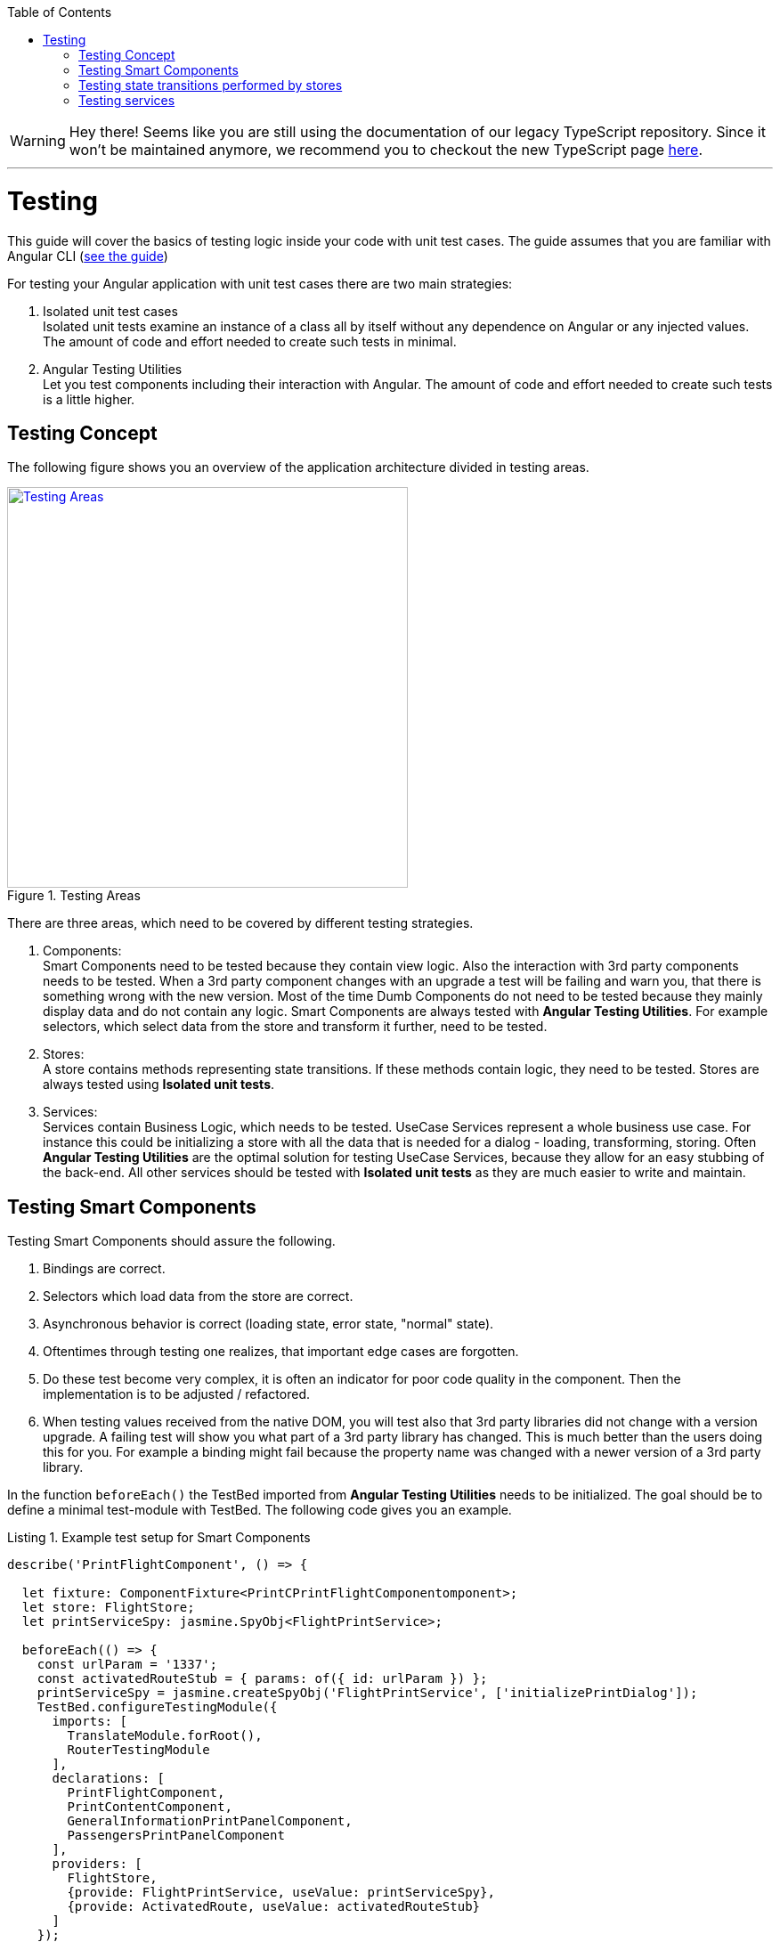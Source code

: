 :toc: macro

ifdef::env-github[]
:tip-caption: :bulb:
:note-caption: :information_source:
:important-caption: :heavy_exclamation_mark:
:caution-caption: :fire:
:warning-caption: :warning:
endif::[]

toc::[]
:idprefix:
:idseparator: -
:reproducible:
:source-highlighter: rouge
:listing-caption: Listing

WARNING: Hey there! Seems like you are still using the documentation of our legacy TypeScript repository. Since it won't be maintained anymore, we recommend you to checkout the new TypeScript page https://devonfw.com/docs/typescript/current/[here]. 

'''

= Testing

This guide will cover the basics of testing logic inside your code with unit test cases.
The guide assumes that you are familiar with Angular CLI (link:guide-working-with-angular-cli[see the guide])

For testing your Angular application with unit test cases there are two main strategies:

1. Isolated unit test cases +
Isolated unit tests examine an instance of a class all by itself without any dependence on Angular or any injected values.
The amount of code and effort needed to create such tests in minimal.

2. Angular Testing Utilities +
Let you test components including their interaction with Angular.
The amount of code and effort needed to create such tests is a little higher.

== Testing Concept

The following figure shows you an overview of the application architecture divided in testing areas.

.Testing Areas
image::images/testing-areas.svg["Testing Areas", width="450", link="images/testing-areas.svg"]

There are three areas, which need to be covered by different testing strategies.

1. Components: +
Smart Components need to be tested because they contain view logic.
Also the interaction with 3rd party components needs to be tested.
When a 3rd party component changes with an upgrade a test will be failing and warn you, that there is something wrong with the new version.
Most of the time Dumb Components do not need to be tested because they mainly display data and do not contain any logic.
Smart Components are always tested with *Angular Testing Utilities*.
For example selectors, which select data from the store and transform it further, need to be tested.

2. Stores: +
A store contains methods representing state transitions.
If these methods contain logic, they need to be tested.
Stores are always tested using *Isolated unit tests*.

3. Services: +
Services contain Business Logic, which needs to be tested.
UseCase Services represent a whole business use case.
For instance this could be initializing a store with all the data that is needed for a dialog - loading, transforming, storing.
Often *Angular Testing Utilities* are the optimal solution for testing UseCase Services, because they allow for an easy stubbing of the back-end.
All other services should be tested with *Isolated unit tests* as they are much easier to write and maintain.

== Testing Smart Components

Testing Smart Components should assure the following.

1. Bindings are correct.
2. Selectors which load data from the store are correct.
3. Asynchronous behavior is correct (loading state, error state, "normal" state).
4. Oftentimes through testing one realizes, that important edge cases are forgotten.
5. Do these test become very complex, it is often an indicator for poor code quality in the component.
Then the implementation is to be adjusted / refactored.
6. When testing values received from the native DOM, you will test also that 3rd party libraries did not change with a version upgrade.
A failing test will show you what part of a 3rd party library has changed.
This is much better than the users doing this for you.
For example a binding might fail because the property name was changed with a newer version of a 3rd party library.

In the function `beforeEach()` the TestBed imported from *Angular Testing Utilities* needs to be initialized.
The goal should be to define a minimal test-module with TestBed.
The following code gives you an example.

.Example test setup for Smart Components
[source,ts]
----
describe('PrintFlightComponent', () => {

  let fixture: ComponentFixture<PrintCPrintFlightComponentomponent>;
  let store: FlightStore;
  let printServiceSpy: jasmine.SpyObj<FlightPrintService>;

  beforeEach(() => {
    const urlParam = '1337';
    const activatedRouteStub = { params: of({ id: urlParam }) };
    printServiceSpy = jasmine.createSpyObj('FlightPrintService', ['initializePrintDialog']);
    TestBed.configureTestingModule({
      imports: [
        TranslateModule.forRoot(),
        RouterTestingModule
      ],
      declarations: [
        PrintFlightComponent,
        PrintContentComponent,
        GeneralInformationPrintPanelComponent,
        PassengersPrintPanelComponent
      ],
      providers: [
        FlightStore,
        {provide: FlightPrintService, useValue: printServiceSpy},
        {provide: ActivatedRoute, useValue: activatedRouteStub}
      ]
    });
    fixture = TestBed.createComponent(PrintFlightComponent);
    store = fixture.debugElement.injector.get(FlightStore);
    fixture.detectChanges();
  });

  // ... test cases
})
----

It is important:

* Use `RouterTestingModule` instead of `RouterModule`
* Use `TranslateModule.forRoot()` without translations
This way you can test language-neutral without translation marks.
* Do not add a whole module from your application - in declarations add the tested Smart Component with all its Dumb Components
* The store should never be stubbed.
If you need a complex test setup, just use the regular methods defined on the store.
* Stub all services used by the Smart Component.
These are mostly UseCase services.
They should not be tested by these tests.
Only the correct call to their functions should be assured.
The logic inside the UseCase services is tested with separate tests.
* `detectChanges()` performance an Angular Change Detection cycle (Angular refreshes all the bindings present in the view)
* `tick()` performance a virtual macro task, `tick(1000)` is equal to the virtual passing of 1s.

The following test cases show the testing strategy in action.

.Example
[source,ts]
----
it('calls initializePrintDialog for url parameter 1337', fakeAsync(() => {
  expect(printServiceSpy.initializePrintDialog).toHaveBeenCalledWith(1337);
}));

it('creates correct loading subtitle', fakeAsync(() => {
  store.setPrintStateLoading(123);
  tick();
  fixture.detectChanges();

  const subtitle = fixture.debugElement.query(By.css('app-header-element .print-header-container span:last-child'));
  expect(subtitle.nativeElement.textContent).toBe('PRINT_HEADER.FLIGHT STATE.IS_LOADING');
}));

it('creates correct subtitle for loaded flight', fakeAsync(() => {
  store.setPrintStateLoadedSuccess({
    id: 123,
    description: 'Description',
    iata: 'FRA',
    name: 'Frankfurt',
    // ...
  });
  tick();
  fixture.detectChanges();

  const subtitle = fixture.debugElement.query(By.css('app-header-element .print-header-container span:last-child'));
  expect(subtitle.nativeElement.textContent).toBe('PRINT_HEADER.FLIGHT "FRA (Frankfurt)" (ID: 123)');
}));
----

The examples show the basic testing method

* Set the store to a well-defined state
* check if the component displays the correct values
* ... via checking values inside the native DOM.

== Testing state transitions performed by stores

Stores are always tested with *Isolated unit tests*.

Actions triggered by `dispatchAction()` calls are asynchronously performed to alter the state.
A good solution to test such a state transition is to use the done callback from Jasmine.

.Example for testing a store
[source,ts]
----
let sut: FlightStore;

beforeEach(() => {
  sut = new FlightStore();
});

it('setPrintStateLoading sets print state to loading', (done: Function) => {
  sut.setPrintStateLoading(4711);

  sut.state$.pipe(first()).subscribe(result => {
    expect(result.print.isLoading).toBe(true);
    expect(result.print.loadingId).toBe(4711);
    done();
  });
});

it('toggleRowChecked adds flight with given id to selectedValues Property', (done: Function) => {
  const flight: FlightTO = {
    id: 12
    // dummy data
  };
  sut.setRegisterabgleichListe([flight]);
  sut.toggleRowChecked(12);

  sut.state$.pipe(first()).subscribe(result => {
    expect(result.selectedValues).toContain(flight);
    done();
  });
});
----

== Testing services

When testing services both strategies - *Isolated unit tests* and *Angular Testing Utilities* - are valid options.

The goal of such tests are

* assuring the behavior for valid data.
* assuring the behavior for invalid data.
* documenting functionality
* save performing refactoring
* thinking about edge case behavior while testing

For simple services *Isolated unit tests* can be written.
Writing these tests takes lesser effort and they can be written very fast.

The following listing gives an example of such tests.

.Testing a simple services with *Isolated unit tests*
[source,ts]
----
let sut: IsyDatePipe;

beforeEach(() => {
  sut = new IsyDatePipe();
});

it('transform should return empty string if input value is empty', () => {
  expect(sut.transform('')).toBe('');
});

it('transform should return empty string if input value is null', () => {
  expect(sut.transform(undefined)).toBe('');
});

// ...more tests
----

For testing Use Case services the Angular Testing Utilities should be used. 
The following listing gives an example.

.Test setup for testing use case services with Angular Testing Utilities
[source,ts]
----
let sut: FlightPrintService;
let store: FlightStore;
let httpController: HttpTestingController;
let flightCalculationServiceStub: jasmine.SpyObj<FlightCalculationService>;
const flight: FlightTo = {
  // ... valid dummy data
};

beforeEach(() => {
  flightCalculationServiceStub = jasmine.createSpyObj('FlightCalculationService', ['getFlightType']);
  flightCalculationServiceStub.getFlightType.and.callFake((catalog: string, type: string, key: string) => of(`${key}_long`));
  TestBed.configureTestingModule({
    imports: [
      HttpClientTestingModule,
      RouterTestingModule,
    ],
    providers: [
      FlightPrintService,
      FlightStore,
      FlightAdapter,
      {provide: FlightCalculationService, useValue: flightCalculationServiceStub}
    ]
  });

  sut = TestBed.get(FlightPrintService);
  store = TestBed.get(FlightStore);
  httpController = TestBed.get(HttpTestingController);
});
----

When using TestBed, it is important

* to import `HttpClientTestingModule` for stubbing the back-end
* to import `RouterTestingModule` for stubbing the Angular router
* not to stub stores, adapters and business services
* to stub services from libraries like `FlightCalculationService` - the correct implementation of libraries should not be tested by these tests. 

Testing back-end communication looks like this:

.Testing back-end communication with `Angular HttpTestingController`
[source,ts]
----
it('loads flight if not present in store', fakeAsync(() => {
  sut.initializePrintDialog(1337);
  const processRequest = httpController.expectOne('/path/to/flight');
  processRequest.flush(flight);

  httpController.verify();
}));

it('does not load flight if present in store', fakeAsync(() => {
  const flight = {...flight, id: 4711};
  store.setRegisterabgleich(flight);

  sut.initializePrintDialog(4711);
  httpController.expectNone('/path/to/flight');

  httpController.verify();
}));
----

The first test assures a correct XHR request is performed if `initializePrintDialog()` is called and no data is in the store.
The second test assures no XHR request IST performed if the needed data is already in the store. 

The next steps are checks for the correct implementation of logic.

.Example testing a Use Case service
[source,ts]
----
it('creates flight destination for valid key in svz', fakeAsync(() => {
  const flightTo: FlightTo = {
    ...flight,
    id: 4712,
    profile: '77'
  };
  store.setFlight(flightTo);
  let result: FlightPrintContent|undefined;

  sut.initializePrintDialog(4712);
  store.select(s => s.print.content).subscribe(content => result = content);
  tick();

  expect(result!.destination).toBe('77_long (ID: 77)');
}));
----
